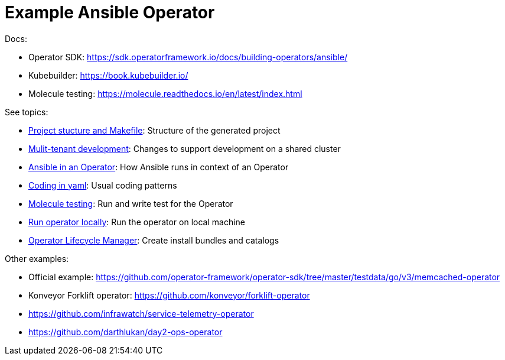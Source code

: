 # Example Ansible Operator

Docs:

* Operator SDK: https://sdk.operatorframework.io/docs/building-operators/ansible/
* Kubebuilder: https://book.kubebuilder.io/
* Molecule testing: https://molecule.readthedocs.io/en/latest/index.html

See topics:

* link:doc/project.adoc[Project stucture and Makefile]: Structure of the generated project
* link:doc/multi-tenant-dev.adoc[Mulit-tenant development]: Changes to support development on a shared cluster
* link:doc/ansible.adoc[Ansible in an Operator]: How Ansible runs in context of an Operator
* link:doc/coding.adoc[Coding in yaml]: Usual coding patterns
* link:doc/molecule.adoc[Molecule testing]: Run and write test for the Operator
* link:doc/run.adoc[Run operator locally]: Run the operator on local machine
* link:doc/olm.adoc[Operator Lifecycle Manager]: Create install bundles and catalogs

Other examples:

* Official example: https://github.com/operator-framework/operator-sdk/tree/master/testdata/go/v3/memcached-operator
* Konveyor Forklift operator: https://github.com/konveyor/forklift-operator
* https://github.com/infrawatch/service-telemetry-operator
* https://github.com/darthlukan/day2-ops-operator
